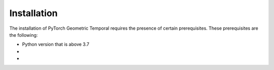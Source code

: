 Installation
============

The installation of PyTorch Geometric Temporal requires the presence of certain prerequisites. These prerequisites are the following:

* Python version that is above 3.7
*
*



